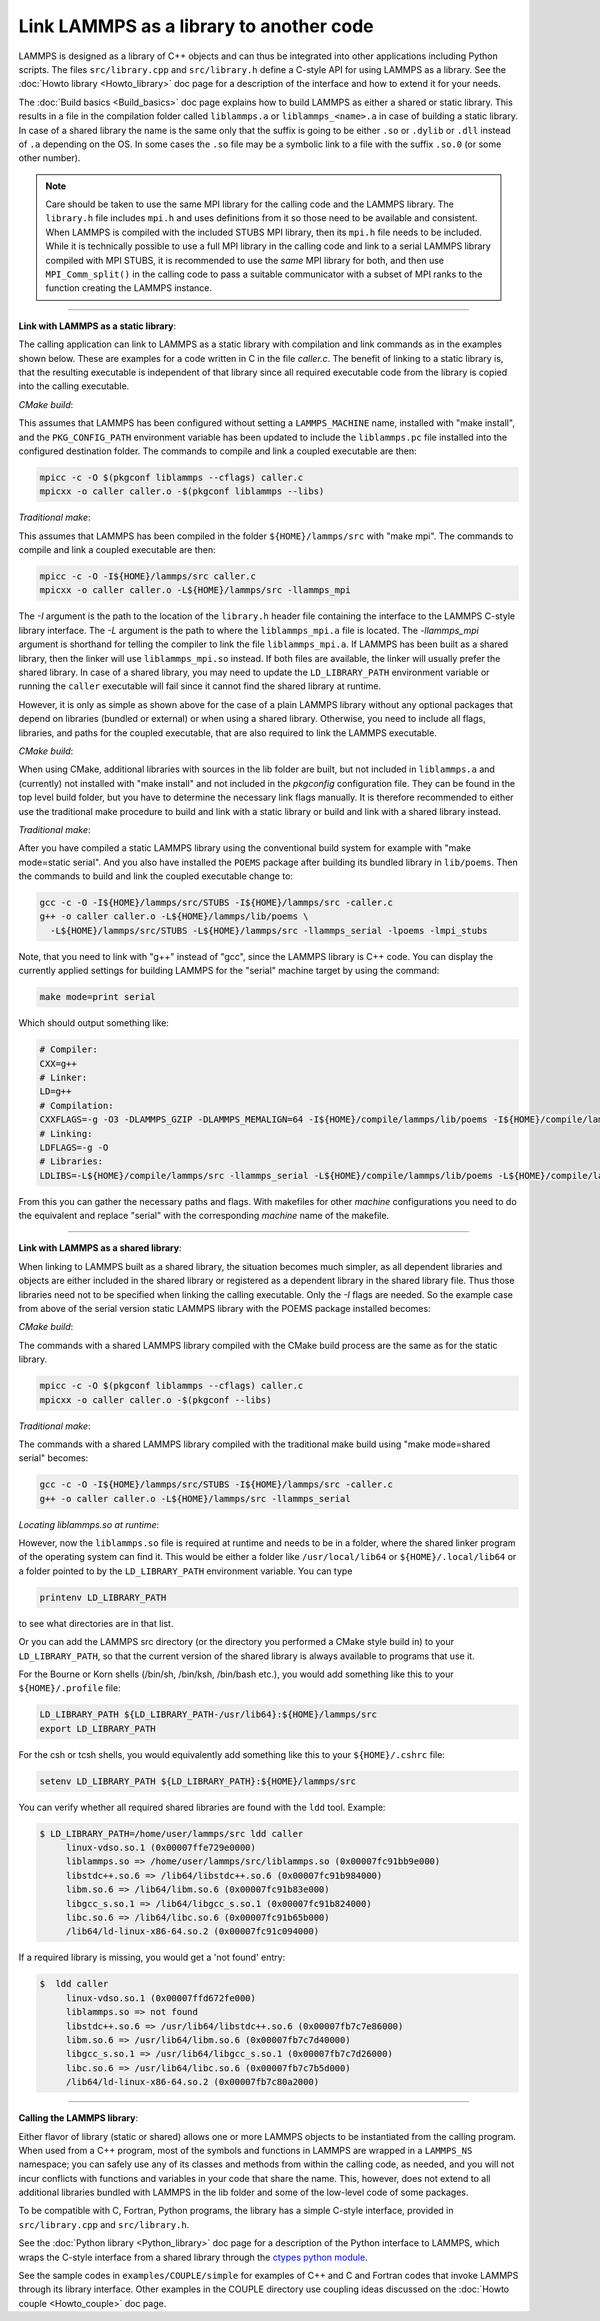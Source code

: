 Link LAMMPS as a library to another code
========================================

LAMMPS is designed as a library of C++ objects and can thus be
integrated into other applications including Python scripts.
The files ``src/library.cpp`` and ``src/library.h`` define a
C-style API for using LAMMPS as a library.  See the :doc:`Howto
library <Howto_library>` doc page for a description of the interface
and how to extend it for your needs.

The :doc:`Build basics <Build_basics>` doc page explains how to build
LAMMPS as either a shared or static library.  This results in a file
in the compilation folder called ``liblammps.a`` or ``liblammps_<name>.a``
in case of building a static library.  In case of a shared library
the name is the same only that the suffix is going to be either ``.so``
or ``.dylib`` or ``.dll`` instead of ``.a`` depending on the OS.
In some cases the ``.so`` file may be a symbolic link to a file with
the suffix ``.so.0`` (or some other number).

.. note::

   Care should be taken to use the same MPI library for the calling code
   and the LAMMPS library.  The ``library.h`` file includes ``mpi.h``
   and uses definitions from it so those need to be available and
   consistent.  When LAMMPS is compiled with the included STUBS MPI
   library, then its ``mpi.h`` file needs to be included.  While it is
   technically possible to use a full MPI library in the calling code
   and link to a serial LAMMPS library compiled with MPI STUBS, it is
   recommended to use the *same* MPI library for both, and then use
   ``MPI_Comm_split()`` in the calling code to pass a suitable
   communicator with a subset of MPI ranks to the function creating the
   LAMMPS instance.

----------

**Link with LAMMPS as a static library**\ :

The calling application can link to LAMMPS as a static library with
compilation and link commands as in the examples shown below.  These
are examples for a code written in C in the file *caller.c*.
The benefit of linking to a static library is, that the resulting
executable is independent of that library since all required
executable code from the library is copied into the calling executable.

*CMake build*\ :

This assumes that LAMMPS has been configured without setting a
``LAMMPS_MACHINE`` name, installed with "make install", and the
``PKG_CONFIG_PATH`` environment variable has been updated to include the
``liblammps.pc`` file installed into the configured destination folder.
The commands to compile and link a coupled executable are then:

.. code-block:: bash

   mpicc -c -O $(pkgconf liblammps --cflags) caller.c
   mpicxx -o caller caller.o -$(pkgconf liblammps --libs)

*Traditional make*\ :

This assumes that LAMMPS has been compiled in the folder
``${HOME}/lammps/src`` with "make mpi". The commands to compile and link
a coupled executable are then:

.. code-block:: bash

   mpicc -c -O -I${HOME}/lammps/src caller.c
   mpicxx -o caller caller.o -L${HOME}/lammps/src -llammps_mpi

The *-I* argument is the path to the location of the ``library.h``
header file containing the interface to the LAMMPS C-style library
interface.  The *-L* argument is the path to where the ``liblammps_mpi.a``
file is located.  The *-llammps_mpi* argument is shorthand for telling the
compiler to link the file ``liblammps_mpi.a``.  If LAMMPS has been
built as a shared library, then the linker will use ``liblammps_mpi.so``
instead.  If both files are available, the linker will usually prefer
the shared library.  In case of a shared library, you may need to update
the ``LD_LIBRARY_PATH`` environment variable or running the ``caller``
executable will fail since it cannot find the shared library at runtime.

However, it is only as simple as shown above for the case of a plain
LAMMPS library without any optional packages that depend on libraries
(bundled or external) or when using a shared library.  Otherwise, you
need to include all flags, libraries, and paths for the coupled
executable, that are also required to link the LAMMPS executable.

*CMake build*\ :

When using CMake, additional libraries with sources in the lib folder
are built, but not included in ``liblammps.a`` and (currently) not
installed with "make install" and not included in the *pkgconfig*
configuration file.  They can be found in the top level build folder,
but you have to determine the necessary link flags manually.  It is
therefore recommended to either use the traditional make procedure to
build and link with a static library or build and link with a shared
library instead.

.. TODO: this needs to be updated to reflect that latest CMake changes after they are complete.

*Traditional make*\ :

After you have compiled a static LAMMPS library using the conventional
build system for example with "make mode=static serial". And you also
have installed the ``POEMS`` package after building its bundled library
in ``lib/poems``. Then the commands to build and link the coupled executable
change to:

.. code-block:: bash

   gcc -c -O -I${HOME}/lammps/src/STUBS -I${HOME}/lammps/src -caller.c
   g++ -o caller caller.o -L${HOME}/lammps/lib/poems \
     -L${HOME}/lammps/src/STUBS -L${HOME}/lammps/src -llammps_serial -lpoems -lmpi_stubs

Note, that you need to link with "g++" instead of "gcc", since the
LAMMPS library is C++ code.  You can display the currently applied
settings for building LAMMPS for the "serial" machine target by using
the command:

.. code-block:: bash

   make mode=print serial

Which should output something like:

.. code-block:: bash

   # Compiler: 
   CXX=g++
   # Linker: 
   LD=g++
   # Compilation: 
   CXXFLAGS=-g -O3 -DLAMMPS_GZIP -DLAMMPS_MEMALIGN=64 -I${HOME}/compile/lammps/lib/poems -I${HOME}/compile/lammps/src/STUBS
   # Linking: 
   LDFLAGS=-g -O
   # Libraries: 
   LDLIBS=-L${HOME}/compile/lammps/src -llammps_serial -L${HOME}/compile/lammps/lib/poems -L${HOME}/compile/lammps/src/STUBS -lpoems -lmpi_stubs

From this you can gather the necessary paths and flags.  With
makefiles for other *machine* configurations you need to do the
equivalent and replace "serial" with the corresponding *machine* name
of the makefile.

----------

**Link with LAMMPS as a shared library**\ :

When linking to LAMMPS built as a shared library, the situation becomes
much simpler, as all dependent libraries and objects are either included
in the shared library or registered as a dependent library in the shared
library file.  Thus those libraries need not to be specified when
linking the calling executable.  Only the *-I* flags are needed.  So the
example case from above of the serial version static LAMMPS library with
the POEMS package installed becomes:

*CMake build*\ :

The commands with a shared LAMMPS library compiled with the CMake
build process are the same as for the static library.

.. code-block:: bash

   mpicc -c -O $(pkgconf liblammps --cflags) caller.c
   mpicxx -o caller caller.o -$(pkgconf --libs)

*Traditional make*\ :

The commands with a shared LAMMPS library compiled with the
traditional make build using "make mode=shared serial" becomes:

.. code-block:: bash

   gcc -c -O -I${HOME}/lammps/src/STUBS -I${HOME}/lammps/src -caller.c
   g++ -o caller caller.o -L${HOME}/lammps/src -llammps_serial

*Locating liblammps.so at runtime*\ :

However, now the ``liblammps.so`` file is required at runtime and needs
to be in a folder, where the shared linker program of the operating
system can find it.  This would be either a folder like ``/usr/local/lib64``
or ``${HOME}/.local/lib64`` or a folder pointed to by the ``LD_LIBRARY_PATH``
environment variable. You can type

.. code-block:: bash

   printenv LD_LIBRARY_PATH

to see what directories are in that list.

Or you can add the LAMMPS src directory (or the directory you performed
a CMake style build in) to your ``LD_LIBRARY_PATH``, so that the current
version of the shared library is always available to programs that use it.

For the Bourne or Korn shells (/bin/sh, /bin/ksh, /bin/bash etc.), you
would add something like this to your ``${HOME}/.profile`` file:

.. code-block:: bash

   LD_LIBRARY_PATH ${LD_LIBRARY_PATH-/usr/lib64}:${HOME}/lammps/src
   export LD_LIBRARY_PATH

For the csh or tcsh shells, you would equivalently add something like this
to your ``${HOME}/.cshrc`` file:

.. code-block:: csh

   setenv LD_LIBRARY_PATH ${LD_LIBRARY_PATH}:${HOME}/lammps/src

You can verify whether all required shared libraries are found with the
``ldd`` tool.  Example:

.. code-block:: bash

   $ LD_LIBRARY_PATH=/home/user/lammps/src ldd caller
        linux-vdso.so.1 (0x00007ffe729e0000)
        liblammps.so => /home/user/lammps/src/liblammps.so (0x00007fc91bb9e000)
        libstdc++.so.6 => /lib64/libstdc++.so.6 (0x00007fc91b984000)
        libm.so.6 => /lib64/libm.so.6 (0x00007fc91b83e000)
        libgcc_s.so.1 => /lib64/libgcc_s.so.1 (0x00007fc91b824000)
        libc.so.6 => /lib64/libc.so.6 (0x00007fc91b65b000)
        /lib64/ld-linux-x86-64.so.2 (0x00007fc91c094000)

If a required library is missing, you would get a 'not found' entry:

.. code-block:: bash

   $  ldd caller
        linux-vdso.so.1 (0x00007ffd672fe000)
        liblammps.so => not found
        libstdc++.so.6 => /usr/lib64/libstdc++.so.6 (0x00007fb7c7e86000)
        libm.so.6 => /usr/lib64/libm.so.6 (0x00007fb7c7d40000)
        libgcc_s.so.1 => /usr/lib64/libgcc_s.so.1 (0x00007fb7c7d26000)
        libc.so.6 => /usr/lib64/libc.so.6 (0x00007fb7c7b5d000)
        /lib64/ld-linux-x86-64.so.2 (0x00007fb7c80a2000)

----------

**Calling the LAMMPS library**\ :

Either flavor of library (static or shared) allows one or more LAMMPS
objects to be instantiated from the calling program. When used from a
C++ program, most of the symbols and functions in LAMMPS are wrapped
in a ``LAMMPS_NS`` namespace; you can safely use any of its classes and
methods from within the calling code, as needed, and you will not incur
conflicts with functions and variables in your code that share the name.
This, however, does not extend to all additional libraries bundled with
LAMMPS in the lib folder and some of the low-level code of some packages.

To be compatible with C, Fortran, Python programs, the library has a simple
C-style interface, provided in ``src/library.cpp`` and ``src/library.h``.

See the :doc:`Python library <Python_library>` doc page for a
description of the Python interface to LAMMPS, which wraps the C-style
interface from a shared library through the `ctypes python module <ctypes_>`_.

See the sample codes in ``examples/COUPLE/simple`` for examples of C++ and
C and Fortran codes that invoke LAMMPS through its library interface.
Other examples in the COUPLE directory use coupling ideas discussed on
the :doc:`Howto couple <Howto_couple>` doc page.

.. _ctypes: https://docs.python.org/3/library/ctypes.html
